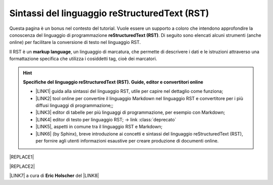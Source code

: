 
.. _h445e187164e10447ade7b53442034:

Sintassi del linguaggio reStructuredText (RST)
##############################################

Questa pagina è un bonus nel contesto del tutorial. Vuole essere un supporto a coloro che intendono approfondire la conoscenza del linguaggio di programmazione \ |STYLE0|\ . Di seguito sono elencati alcuni strumenti (anche online) per facilitare la conversione di testo nel linguaggio RST.

Il RST è un \ |STYLE1|\ , un linguaggio di marcatura, che permette di descrivere i dati e le istruzioni attraverso una formattazione specifica che utilizza i cosiddetti tag, cioè dei marcatori.


..  Hint:: 

    \ |STYLE2|\ 
    
    * \ |LINK1|\  guida alla sintassi del linguaggio RST, utile per capire nel dettaglio come funziona; 
    
    * \ |LINK2|\  tool online per convertire il linguaggio Markdown nel linguaggio RST e convertitore per i più diffusi linguaggi di programmazione;; 
    
    * \ |LINK3|\  editor di tabelle per più linguaggi di programmazione, per esempio con Markdown; 
    
    * \ |LINK4|\  editor di testo per linguaggio RST;  → link :class:`deprecato` 
    
    * \ |LINK5|\ , aspetti in comune tra il linguaggio RST e Markdown;
    
    * \ |LINK6|\  (by Sphinx), breve introduzione ai concetti e sintassi del linguaggio reStructuredText (RST), per fornire agli utenti informazioni esaustive per creare produzione di documenti online.


|REPLACE1|


|REPLACE2|

\ |LINK7|\  a cura di \ |STYLE3|\  del \ |LINK8|\  


.. bottom of content


.. |STYLE0| replace:: **reStructuredText (RST)**

.. |STYLE1| replace:: **markup language**

.. |STYLE2| replace:: **Specifiche del linguaggio reStructuredText (RST). Guide, editor e convertitori online**

.. |STYLE3| replace:: **Eric Holscher**


.. |REPLACE1| raw:: html

    <img src="https://raw.githubusercontent.com/cirospat/googledocs-to-readthedocs/master/static/rst-cheatsheet.png" />
.. |REPLACE2| raw:: html

    <img src="https://raw.githubusercontent.com/cirospat/googledocs-to-readthedocs/master/static/rst-cheatsheet-2.png" />

.. |LINK1| raw:: html

    <a href="http://docutils.sourceforge.net/docs/user/rst/quickref.html" target="_blank">http://docutils.sourceforge.net/docs/user/rst/quickref.html</a>

.. |LINK2| raw:: html

    <a href="http://pandoc.org/try" target="_blank">http://pandoc.org/try</a>

.. |LINK3| raw:: html

    <a href="http://truben.no/table/" target="_blank">http://truben.no/table/</a>

.. |LINK4| raw:: html

    <a href="http://rst.ninjs.org/" target="_blank">http://rst.ninjs.org/</a>

.. |LINK5| raw:: html

    <a href="https://gist.github.com/dupuy/1855764" target="_blank">https://gist.github.com/dupuy/1855764</a>

.. |LINK6| raw:: html

    <a href="http://www.sphinx-doc.org/en/master/usage/restructuredtext/basics.html#rst-primer" target="_blank">reStructuredTextPrimer</a>

.. |LINK7| raw:: html

    <a href="http://docs.sphinxdocs.com/en/latest/cheatsheet.html" target="_blank">Immagini</a>

.. |LINK8| raw:: html

    <a href="http://docs.sphinxdocs.com/en/latest/index.html" target="_blank">Sphinx Tutorial</a>

